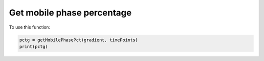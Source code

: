 Get mobile phase percentage
---------------------------

.. function:: getMobilePhasePct(gradient, timePoints)

    Function to calculate the percentage of the strong mobile phase used 
    through the gradient, which can be used to estimate the strength of gradient.

    :param gradient: numpy array. Sequence of mobile phase percentages at all time points.

    :param timePoints: numpy array. Sequence of time points.

    :returns: float. The percentage of the strong mobile phase.

To use this function:

.. code-block::

    pctg = getMobilePhasePct(gradient, timePoints)
    print(pctg)